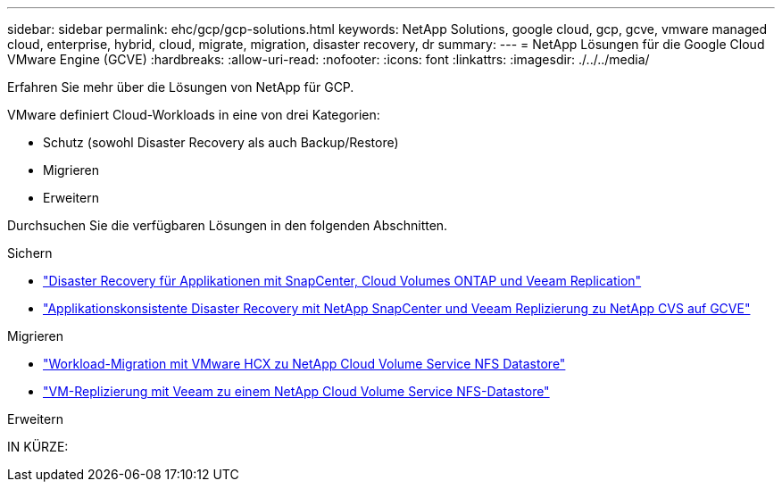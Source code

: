 ---
sidebar: sidebar 
permalink: ehc/gcp/gcp-solutions.html 
keywords: NetApp Solutions, google cloud, gcp, gcve, vmware managed cloud, enterprise, hybrid, cloud, migrate, migration, disaster recovery, dr 
summary:  
---
= NetApp Lösungen für die Google Cloud VMware Engine (GCVE)
:hardbreaks:
:allow-uri-read: 
:nofooter: 
:icons: font
:linkattrs: 
:imagesdir: ./../../media/


[role="lead"]
Erfahren Sie mehr über die Lösungen von NetApp für GCP.

VMware definiert Cloud-Workloads in eine von drei Kategorien:

* Schutz (sowohl Disaster Recovery als auch Backup/Restore)
* Migrieren
* Erweitern


Durchsuchen Sie die verfügbaren Lösungen in den folgenden Abschnitten.

[role="tabbed-block"]
====
.Sichern
--
* link:gcp-app-dr-sc-cvo-veeam.html["Disaster Recovery für Applikationen mit SnapCenter, Cloud Volumes ONTAP und Veeam Replication"]
* link:gcp-app-dr-sc-cvs-veeam.html["Applikationskonsistente Disaster Recovery mit NetApp SnapCenter und Veeam Replizierung zu NetApp CVS auf GCVE"]


--
.Migrieren
--
* link:gcp-migrate-vmware-hcx.html["Workload-Migration mit VMware HCX zu NetApp Cloud Volume Service NFS Datastore"]
* link:gcp-migrate-veeam.html["VM-Replizierung mit Veeam zu einem NetApp Cloud Volume Service NFS-Datastore"]


--
.Erweitern
--
IN KÜRZE:

--
====